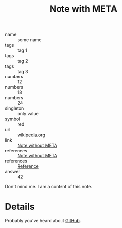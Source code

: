 :PROPERTIES:
:ID:                     05907606-f836-45bf-bd36-a8444308eddd
:END:
#+title: Note with META

- name :: some name
- tags :: tag 1
- tags :: tag 2
- tags :: tag 3
- numbers :: 12
- numbers :: 18
- numbers :: 24
- singleton :: only value
- symbol :: red
- url :: [[https://en.wikipedia.org/wiki/Frappato][wikipedia.org]]
- link :: [[id:444f94d7-61e0-4b7c-bb7e-100814c6b4bb][Note without META]]
- references :: [[id:444f94d7-61e0-4b7c-bb7e-100814c6b4bb][Note without META]]
- references :: [[id:5093fc4e-8c63-4e60-a1da-83fc7ecd5db7][Reference]]
- answer :: 42

Don't mind me. I am a content of this note.

* Details
:PROPERTIES:
:ID:                     f210cc49-0e71-4bb6-843f-89dd2d809e02
:END:

Probably you've heard about [[https://github.com][GitHub]].
